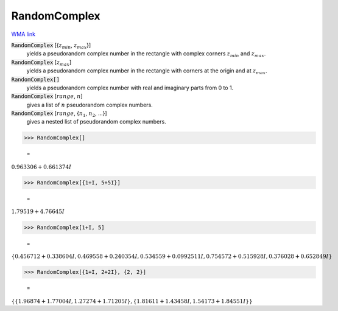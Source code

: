RandomComplex
=============

`WMA link <https://reference.wolfram.com/language/ref/RandomComplex.html>`_


:code:`RandomComplex` [{:math:`z_{min}`, :math:`z_{max}`}]
    yields a pseudorandom complex number in the rectangle with complex corners           :math:`z_{min}` and :math:`z_{max}`.

:code:`RandomComplex` [:math:`z_{max}`]
    yields a pseudorandom complex number in the rectangle with corners at the           origin and at :math:`z_{max}`.

:code:`RandomComplex[]`
    yields a pseudorandom complex number with real and imaginary parts from 0           to 1.

:code:`RandomComplex` [:math:`range`, :math:`n`]
    gives a list of :math:`n` pseudorandom complex numbers.

:code:`RandomComplex` [:math:`range`, {:math:`n_1`, :math:`n_2`, ...}]
    gives a nested list of pseudorandom complex numbers.





>>> RandomComplex[]

    =
:math:`0.963306+0.661374 I`


>>> RandomComplex[{1+I, 5+5I}]

    =
:math:`1.79519+4.76645 I`


>>> RandomComplex[1+I, 5]

    =
:math:`\left\{0.456712+0.338604 I,0.469558+0.240354 I,0.534559+0.0992511 I,0.754572+0.515928 I,0.376028+0.652849 I\right\}`


>>> RandomComplex[{1+I, 2+2I}, {2, 2}]

    =
:math:`\left\{\left\{1.96874+1.77004 I,1.27274+1.71205 I\right\},\left\{1.81611+1.43458 I,1.54173+1.84551 I\right\}\right\}`


